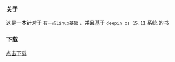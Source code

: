 *** 关于
这是一本针对于 =有一点Linux基础= ，并且基于 =deepin os 15.11= 系统 的书

*** 下载
[[https://raw.githubusercontent.com/JackLovel/use_deepin/master/main.pdf][点击下载]]
